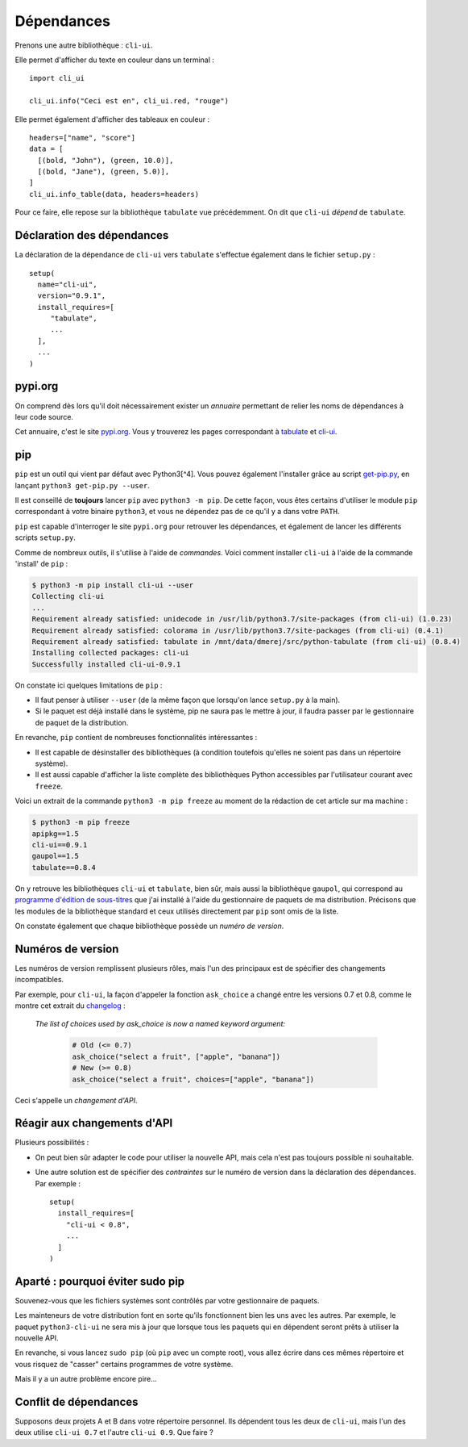 Dépendances
===========

Prenons une autre bibliothèque : ``cli-ui``.

Elle permet d'afficher du texte en couleur dans un terminal : ::

   import cli_ui

   cli_ui.info("Ceci est en", cli_ui.red, "rouge")

Elle permet également d'afficher des tableaux en couleur : ::

    headers=["name", "score"]
    data = [
      [(bold, "John"), (green, 10.0)],
      [(bold, "Jane"), (green, 5.0)],
    ]
    cli_ui.info_table(data, headers=headers)

Pour ce faire, elle repose sur la bibliothèque ``tabulate`` vue
précédemment. On dit que ``cli-ui`` *dépend* de ``tabulate``.

Déclaration des dépendances
---------------------------

La déclaration de la dépendance de ``cli-ui`` vers ``tabulate`` s'effectue 
également dans le fichier ``setup.py`` : ::

    setup(
      name="cli-ui",
      version="0.9.1",
      install_requires=[
         "tabulate",
         ...
      ],
      ...
    )

pypi.org
--------

On comprend dès lors qu'il doit nécessairement exister un *annuaire* permettant 
de relier les noms de dépendances à leur code source.

Cet annuaire, c'est le site `pypi.org <https://pypi.org/>`_. Vous y trouverez
les pages correspondant à `tabulate <https://pypi.org/project/tabulate/>`_
et `cli-ui <https://pypi.org/project/python-cli-ui/>`_.

pip
---

``pip`` est un outil qui vient par défaut avec Python3[^4]. Vous pouvez 
également l'installer grâce au script `get-pip.py <https://bootstrap.pypa.io/get-pip.py>`_, 
en lançant ``python3 get-pip.py --user``.

Il est conseillé de **toujours** lancer ``pip`` avec ``python3 -m pip``. De cette
façon, vous êtes certains d'utiliser le module ``pip`` correspondant à votre
binaire ``python3``, et vous ne dépendez pas de ce qu'il y a dans votre ``PATH``.

``pip`` est capable d'interroger le site ``pypi.org`` pour retrouver les
dépendances, et également de lancer les différents scripts ``setup.py``.

Comme de nombreux outils, il s'utilise à l'aide de *commandes*. Voici
comment installer ``cli-ui`` à l'aide de la commande 'install' de  ``pip`` :

.. code-block:: console

   $ python3 -m pip install cli-ui --user
   Collecting cli-ui
   ...
   Requirement already satisfied: unidecode in /usr/lib/python3.7/site-packages (from cli-ui) (1.0.23)
   Requirement already satisfied: colorama in /usr/lib/python3.7/site-packages (from cli-ui) (0.4.1)
   Requirement already satisfied: tabulate in /mnt/data/dmerej/src/python-tabulate (from cli-ui) (0.8.4)
   Installing collected packages: cli-ui
   Successfully installed cli-ui-0.9.1

On constate ici quelques limitations de ``pip`` :

* Il faut penser à utiliser ``--user`` (de la même façon que lorsqu'on lance 
  ``setup.py`` à la main).
* Si le paquet est déjà installé dans le système, pip ne saura pas le
  mettre à jour, il faudra passer par le gestionnaire de paquet de
  la distribution.

En revanche, ``pip`` contient de nombreuses fonctionnalités intéressantes :

* Il est capable de désinstaller des bibliothèques (à condition toutefois
  qu'elles ne soient pas dans un répertoire système).
* Il est aussi capable d'afficher la liste complète des bibliothèques
  Python accessibles par l'utilisateur courant avec ``freeze``.

Voici un extrait de la commande ``python3 -m pip freeze`` au moment de la 
rédaction de cet article sur ma machine :

.. code-block:: console

   $ python3 -m pip freeze
   apipkg==1.5
   cli-ui==0.9.1
   gaupol==1.5
   tabulate==0.8.4

On y retrouve les bibliothèques ``cli-ui`` et ``tabulate``, bien sûr, mais
aussi la bibliothèque ``gaupol``, qui correspond au `programme d'édition de
sous-titres <https://otsaloma.io/gaupol/>`_ que j'ai installé à l'aide du
gestionnaire de paquets de ma distribution. Précisons que les modules de
la bibliothèque standard et ceux utilisés directement par ``pip`` sont omis
de la liste.

On constate également que chaque bibliothèque possède un *numéro de version*.

Numéros de version
------------------

Les numéros de version remplissent plusieurs rôles, mais l'un des principaux
est de spécifier des changements incompatibles.

Par exemple, pour ``cli-ui``, la façon d'appeler la fonction ``ask_choice``
a changé entre les versions 0.7 et 0.8, comme le montre cet extrait du
`changelog <https://tankerhq.github.io/python-cli-ui/changelog.html#v0-8-0)>`_ :

  *The list of choices used by ask_choice is now a named keyword argument:*

   .. code-block::

      # Old (<= 0.7)
      ask_choice("select a fruit", ["apple", "banana"])
      # New (>= 0.8)
      ask_choice("select a fruit", choices=["apple", "banana"])

Ceci s'appelle un *changement d'API*.

Réagir aux changements d'API
----------------------------

Plusieurs possibilités :

* On peut bien sûr adapter le code pour utiliser la nouvelle API, mais cela
  n'est pas toujours possible ni souhaitable.
* Une autre solution est de spécifier des *contraintes* sur le numéro de
  version dans la déclaration des dépendances. Par exemple : ::

   setup(
     install_requires=[
       "cli-ui < 0.8",
       ...
     ]
   )

Aparté : pourquoi éviter sudo pip
---------------------------------

Souvenez-vous que les fichiers systèmes sont contrôlés par votre gestionnaire de paquets.

Les mainteneurs de votre distribution font en sorte qu'ils fonctionnent bien les uns
avec les autres. Par exemple, le paquet ``python3-cli-ui`` ne sera mis à jour
que lorsque tous les paquets qui en dépendent seront prêts à utiliser la
nouvelle API.

En revanche, si vous lancez ``sudo pip`` (où ``pip`` avec un compte root),
vous allez écrire dans ces mêmes répertoire et vous risquez de "casser"
certains programmes de votre système.

Mais il y a un autre problème encore pire...

Conflit de dépendances
----------------------

Supposons deux projets A et B dans votre répertoire personnel. Ils dépendent
tous les deux de ``cli-ui``, mais l'un des deux utilise ``cli-ui 0.7`` et l'autre
``cli-ui 0.9``.  Que faire ?

